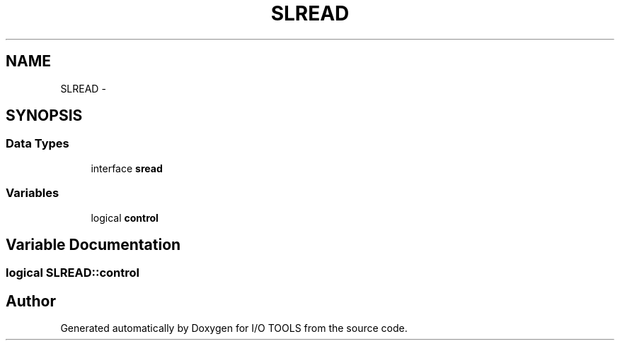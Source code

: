 .TH "SLREAD" 3 "Tue Nov 8 2011" "I/O TOOLS" \" -*- nroff -*-
.ad l
.nh
.SH NAME
SLREAD \- 
.SH SYNOPSIS
.br
.PP
.SS "Data Types"

.in +1c
.ti -1c
.RI "interface \fBsread\fP"
.br
.in -1c
.SS "Variables"

.in +1c
.ti -1c
.RI "logical \fBcontrol\fP"
.br
.in -1c
.SH "Variable Documentation"
.PP 
.SS "logical \fBSLREAD::control\fP"
.SH "Author"
.PP 
Generated automatically by Doxygen for I/O TOOLS from the source code.
